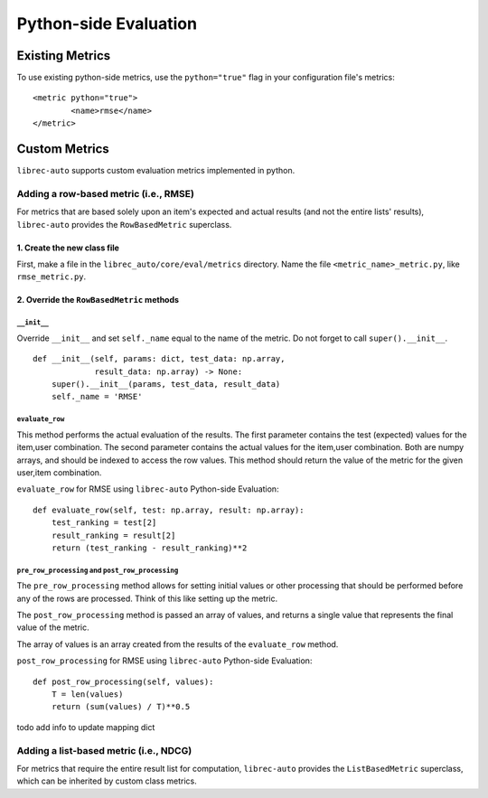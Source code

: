 ======================
Python-side Evaluation
======================


Existing Metrics
================

To use existing python-side metrics, use the ``python="true"`` flag in your
configuration file's metrics:

::

	<metric python="true">
		<name>rmse</name>
	</metric>

Custom Metrics
==============

``librec-auto`` supports custom evaluation metrics implemented in python.

Adding a row-based metric (i.e., RMSE)
--------------------------------------

For metrics that are based solely upon an item's expected and actual results
(and not the entire lists' results), ``librec-auto`` provides the ``RowBasedMetric``
superclass.

1. Create the new class file
~~~~~~~~~~~~~~~~~~~~~~~~~~~~

First, make a file in the ``librec_auto/core/eval/metrics`` directory. Name the file
``<metric_name>_metric.py``, like ``rmse_metric.py``.

2. Override the ``RowBasedMetric`` methods
~~~~~~~~~~~~~~~~~~~~~~~~~~~~~~~~~~~~~~~~~~

``__init__``
""""""""""""

Override ``__init__`` and set ``self._name`` equal to the name of the metric.
Do not forget to call ``super().__init__``.

::

	def __init__(self, params: dict, test_data: np.array,
	             result_data: np.array) -> None:
	    super().__init__(params, test_data, result_data)
	    self._name = 'RMSE'

``evaluate_row``
""""""""""""""""

This method performs the actual evaluation of the results. The first parameter contains
the test (expected) values for the item,user combination. The second
parameter contains the actual values for the item,user combination. Both are numpy
arrays, and should be indexed to access the row values. This method should
return the value of the metric for the given user,item combination.

``evaluate_row`` for RMSE using ``librec-auto`` Python-side Evaluation:

::

	def evaluate_row(self, test: np.array, result: np.array):
	    test_ranking = test[2]
	    result_ranking = result[2]
	    return (test_ranking - result_ranking)**2

``pre_row_processing`` and ``post_row_processing``
""""""""""""""""""""""""""""""""""""""""""""""""""

The ``pre_row_processing`` method allows for setting initial values or other
processing that should be performed before any of the rows are processed.
Think of this like setting up the metric.

The ``post_row_processing`` method is passed an array of values, and returns
a single value that represents the final value of the metric.

The array of values is an array created from the results of the ``evaluate_row``
method.

``post_row_processing`` for RMSE using ``librec-auto`` Python-side Evaluation:

::

	def post_row_processing(self, values):
	    T = len(values)
	    return (sum(values) / T)**0.5


todo add info to update mapping dict

Adding a list-based metric (i.e., NDCG)
---------------------------------------

For metrics that require the entire result list for computation, ``librec-auto``
provides the ``ListBasedMetric`` superclass, which can be inherited by custom class
metrics.
